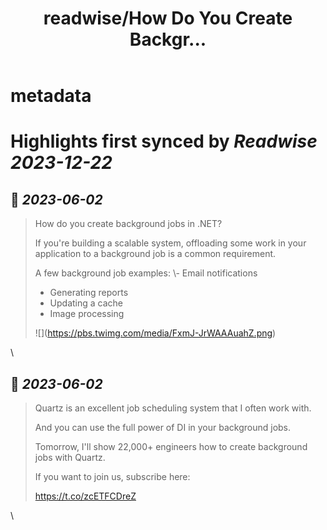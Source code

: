 :PROPERTIES:
:title: readwise/How Do You Create Backgr...
:END:


* metadata
:PROPERTIES:
:author: [[mjovanovictech on Twitter]]
:full-title: "How Do You Create Backgr..."
:category: [[tweets]]
:url: https://twitter.com/mjovanovictech/status/1664513241152667650
:image-url: https://pbs.twimg.com/profile_images/1627966190491430912/mBfznjgr.jpg
:END:

* Highlights first synced by [[Readwise]] [[2023-12-22]]
** 📌 [[2023-06-02]]
#+BEGIN_QUOTE
How do you create background jobs in .NET?

If you're building a scalable system, offloading some work in your application to a background job is a common requirement.

A few background job examples:
\- Email notifications
- Generating reports
- Updating a cache
- Image processing 

![](https://pbs.twimg.com/media/FxmJ-JrWAAAuahZ.png) 
#+END_QUOTE\
** 📌 [[2023-06-02]]
#+BEGIN_QUOTE
Quartz is an excellent job scheduling system that I often work with.

And you can use the full power of DI in your background jobs.

Tomorrow, I'll show 22,000+ engineers how to create background jobs with Quartz.

If you want to join us, subscribe here:

https://t.co/zcETFCDreZ 
#+END_QUOTE\